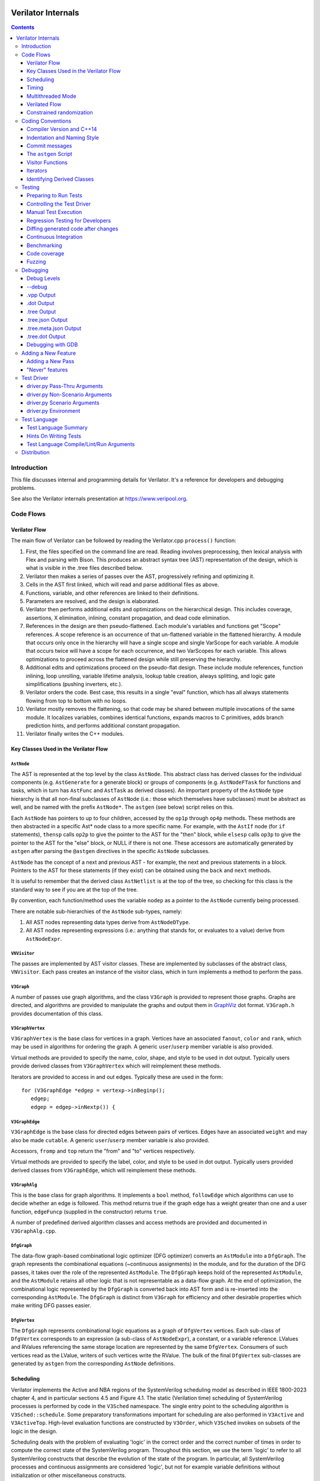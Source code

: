 |Logo|

=====================
 Verilator Internals
=====================

.. contents::
   :depth: 3

Introduction
============

This file discusses internal and programming details for Verilator. It's
a reference for developers and debugging problems.

See also the Verilator internals presentation at
https://www.veripool.org.


Code Flows
==========


Verilator Flow
--------------

The main flow of Verilator can be followed by reading the Verilator.cpp
``process()`` function:

1.  First, the files specified on the command line are read. Reading
    involves preprocessing, then lexical analysis with Flex and parsing
    with Bison. This produces an abstract syntax tree (AST)
    representation of the design, which is what is visible in the .tree
    files described below.

2.  Verilator then makes a series of passes over the AST, progressively
    refining and optimizing it.

3.  Cells in the AST first linked, which will read and parse additional
    files as above.

4.  Functions, variable, and other references are linked to their
    definitions.

5.  Parameters are resolved, and the design is elaborated.

6.  Verilator then performs additional edits and optimizations on
    the hierarchical design. This includes coverage, assertions, X
    elimination, inlining, constant propagation, and dead code
    elimination.

7.  References in the design are then pseudo-flattened. Each module's
    variables and functions get "Scope" references. A scope reference is
    an occurrence of that un-flattened variable in the flattened
    hierarchy. A module that occurs only once in the hierarchy will have
    a single scope and single VarScope for each variable. A module that
    occurs twice will have a scope for each occurrence, and two
    VarScopes for each variable. This allows optimizations to proceed
    across the flattened design while still preserving the hierarchy.

8.  Additional edits and optimizations proceed on the pseudo-flat
    design. These include module references, function inlining, loop
    unrolling, variable lifetime analysis, lookup table creation, always
    splitting, and logic gate simplifications (pushing inverters, etc.).

9.  Verilator orders the code. Best case, this results in a single
    "eval" function, which has all always statements flowing from top to
    bottom with no loops.

10. Verilator mostly removes the flattening, so that code may be shared
    between multiple invocations of the same module. It localizes
    variables, combines identical functions, expands macros to C
    primitives, adds branch prediction hints, and performs additional
    constant propagation.

11. Verilator finally writes the C++ modules.


Key Classes Used in the Verilator Flow
--------------------------------------


``AstNode``
~~~~~~~~~~~

The AST is represented at the top level by the class ``AstNode``. This
abstract class has derived classes for the individual components (e.g.
``AstGenerate`` for a generate block) or groups of components (e.g.
``AstNodeFTask`` for functions and tasks, which in turn has ``AstFunc`` and
``AstTask`` as derived classes). An important property of the ``AstNode``
type hierarchy is that all non-final subclasses of ``AstNode`` (i.e.: those
which themselves have subclasses) must be abstract as well, and be named
with the prefix ``AstNode*``. The ``astgen`` (see below) script relies on
this.

Each ``AstNode`` has pointers to up to four children, accessed by the
``op1p`` through ``op4p`` methods. These methods are then abstracted in a
specific Ast\* node class to a more specific name. For example, with the
``AstIf`` node (for ``if`` statements), ``thensp`` calls ``op2p`` to give the
pointer to the AST for the "then" block, while ``elsesp`` calls ``op3p`` to
give the pointer to the AST for the "else" block, or NULL if there is not
one. These accessors are automatically generated by ``astgen`` after
parsing the ``@astgen`` directives in the specific ``AstNode`` subclasses.

``AstNode`` has the concept of a next and previous AST - for example, the
next and previous statements in a block. Pointers to the AST for these
statements (if they exist) can be obtained using the ``back`` and ``next``
methods.

It is useful to remember that the derived class ``AstNetlist`` is at the
top of the tree, so checking for this class is the standard way to see if
you are at the top of the tree.

By convention, each function/method uses the variable ``nodep`` as a
pointer to the ``AstNode`` currently being processed.

There are notable sub-hierarchies of the ``AstNode`` sub-types, namely:

1. All AST nodes representing data types derive from ``AstNodeDType``.

2. All AST nodes representing expressions (i.e.: anything that stands for,
   or evaluates to a value) derive from ``AstNodeExpr``.


``VNVisitor``
~~~~~~~~~~~~~

The passes are implemented by AST visitor classes. These are implemented by
subclasses of the abstract class, ``VNVisitor``. Each pass creates an
instance of the visitor class, which in turn implements a method to perform
the pass.


``V3Graph``
~~~~~~~~~~~

A number of passes use graph algorithms, and the class ``V3Graph`` is
provided to represent those graphs. Graphs are directed, and algorithms are
provided to manipulate the graphs and output them in `GraphViz
<https://www.graphviz.org>`__ dot format. ``V3Graph.h`` provides
documentation of this class.


``V3GraphVertex``
~~~~~~~~~~~~~~~~~

``V3GraphVertex`` is the base class for vertices in a graph. Vertices have
an associated ``fanout``, ``color`` and ``rank``, which may be used in
algorithms for ordering the graph. A generic ``user``/``userp`` member
variable is also provided.

Virtual methods are provided to specify the name, color, shape, and style
to be used in dot output. Typically users provide derived classes from
``V3GraphVertex`` which will reimplement these methods.

Iterators are provided to access in and out edges. Typically these are used
in the form:

::

   for (V3GraphEdge *edgep = vertexp->inBeginp();
      edgep;
      edgep = edgep->inNextp()) {


``V3GraphEdge``
~~~~~~~~~~~~~~~

``V3GraphEdge`` is the base class for directed edges between pairs of
vertices. Edges have an associated ``weight`` and may also be made
``cutable``. A generic ``user``/``userp`` member variable is also provided.

Accessors, ``fromp`` and ``top`` return the "from" and "to" vertices
respectively.

Virtual methods are provided to specify the label, color, and style to be
used in dot output. Typically users provided derived classes from
``V3GraphEdge``, which will reimplement these methods.


``V3GraphAlg``
~~~~~~~~~~~~~~

This is the base class for graph algorithms. It implements a ``bool``
method, ``followEdge`` which algorithms can use to decide whether an edge
is followed. This method returns true if the graph edge has a weight greater
than one and a user function, ``edgeFuncp`` (supplied in the constructor)
returns ``true``.

A number of predefined derived algorithm classes and access methods are
provided and documented in ``V3GraphAlg.cpp``.


``DfgGraph``
~~~~~~~~~~~~

The data-flow graph-based combinational logic optimizer (DFG optimizer)
converts an ``AstModule`` into a ``DfgGraph``. The graph represents the
combinational equations (~continuous assignments) in the module, and for the
duration of the DFG passes, it takes over the role of the represented
``AstModule``. The ``DfgGraph`` keeps hold of the represented ``AstModule``,
and the ``AstModule`` retains all other logic that is not representable as a
data-flow graph. At the end of optimization, the combinational logic
represented by the ``DfgGraph`` is converted back into AST form and is
re-inserted into the corresponding ``AstModule``. The ``DfgGraph`` is distinct
from ``V3Graph`` for efficiency and other desirable properties which make
writing DFG passes easier.


``DfgVertex``
~~~~~~~~~~~~~

The ``DfgGraph`` represents combinational logic equations as a graph of
``DfgVertex`` vertices. Each sub-class of ``DfgVertex`` corresponds to an
expression (a sub-class of ``AstNodeExpr``), a constant, or a variable
reference. LValues and RValues referencing the same storage location are
represented by the same ``DfgVertex``. Consumers of such vertices read as the
LValue, writers of such vertices write the RValue. The bulk of the final
``DfgVertex`` sub-classes are generated by ``astgen`` from the corresponding
``AstNode`` definitions.


Scheduling
----------

Verilator implements the Active and NBA regions of the SystemVerilog scheduling
model as described in IEEE 1800-2023 chapter 4, and in particular sections
4.5 and Figure 4.1. The static (Verilation time) scheduling of SystemVerilog
processes is performed by code in the ``V3Sched`` namespace. The single
entry point to the scheduling algorithm is ``V3Sched::schedule``. Some
preparatory transformations important for scheduling are also performed in
``V3Active`` and ``V3ActiveTop``. High-level evaluation functions are
constructed by ``V3Order``, which ``V3Sched`` invokes on subsets of the logic
in the design.

Scheduling deals with the problem of evaluating 'logic' in the correct order
and the correct number of times in order to compute the correct state of the
SystemVerilog program. Throughout this section, we use the term 'logic' to
refer to all SystemVerilog constructs that describe the evolution of the state
of the program. In particular, all SystemVerilog processes and continuous
assignments are considered 'logic', but not for example variable definitions
without initialization or other miscellaneous constructs.


Classes of logic
~~~~~~~~~~~~~~~~

The first step in the scheduling algorithm is to gather all the logic present
in the design, and classify it based on the conditions under which the logic
needs to be evaluated.

The classes of logic we distinguish between are:

- SystemVerilog ``initial`` processes, that need to be executed once at
  startup.

- Static variable initializers. These are a separate class as they need to be
  executed before ``initial`` processes.

- SystemVerilog ``final`` processes.

- Combinational logic. Any process or construct that has an implicit
  sensitivity list with no explicit sensitivities is considered 'combinational'
  logic. This includes among other things, ``always @*`` and ``always_comb``
  processes, and continuous assignments. Verilator also converts some other
  ``always`` processes to combinational logic in ``V3Active`` as described
  below.

- Clocked logic. Any process or construct that has an explicit sensitivity
  list, with no implicit sensitivities, is considered 'clocked' (or
  'sequential') logic. This includes, among other things ``always`` and
  ``always_ff`` processes with an explicit sensitivity list.

Note that the distinction between clocked logic and combinational logic is only
important for the scheduling algorithm within Verilator as we handle the two
classes differently. It is possible to convert clocked logic into combinational
logic if the explicit sensitivity list of the clocked logic is the same as the
implicit sensitivity list of the equivalent combinational logic would be. The
canonical examples are: ``always @(a) x = a;``, which is considered to be
clocked logic by Verilator, and the equivalent ``assign x = a;``, which is
considered to be combinational logic. ``V3Active`` in fact converts all clocked
logic to combinational logic whenever possible, as this provides advantages for
scheduling as described below.

There is also a 'hybrid' logic class, which has both explicit and implicit
sensitivities. This kind of logic does not arise from a SystemVerilog
construct, but is created during scheduling to break combinational cycles.
Details of this process and the hybrid logic class are described below.


Scheduling of simple classes
~~~~~~~~~~~~~~~~~~~~~~~~~~~~

SystemVerilog ``initial`` and ``final`` blocks can be scheduled (executed) in an
arbitrary order.

Static variable initializers need to be executed in source code order in case
there is a dependency between initializers, but the ordering of static variable
initialization is otherwise not defined by the SystemVerilog standard
(particularly, in the presence of hierarchical references in static variable
initializers).

The scheduling algorithm handles all three of these classes the same way and
schedules the logic in these classes in source code order. This step yields the
``_eval_static``, ``_eval_initial`` and ``_eval_final`` functions which execute
the corresponding logic constructs.


Scheduling of clocked and combinational logic
~~~~~~~~~~~~~~~~~~~~~~~~~~~~~~~~~~~~~~~~~~~~~

For performance, clocked and combinational logic needs to be ordered.
Conceptually this minimizes the iterations through the evaluation loop
presented in the reference algorithm in the SystemVerilog standard (IEEE
1800-2023 section 4.5), by evaluating logic constructs in data-flow order.
Without going into a lot of detail here, accept that well thought out ordering
is crucial to good simulation performance, and also enables further
optimizations later on.

At the highest level, ordering is performed by ``V3Order::order``, which is
invoked by ``V3Sched::schedule`` on various subsets of the combinational and
clocked logic as described below. The important thing to highlight now is that
``V3Order::order`` operates by assuming that the state of all variables driven
by combinational logic is consistent with that combinational logic. While this
might seem subtle, it is very important, so here is an example:

::
  always_comb d = q + 2;
  always @(posedge clock) q <= d;


During ordering, ``V3Order`` will assume that ``d`` equals ``q + 2`` at the
beginning of an evaluation step. As a result it will order the clocked logic
first, and all downstream combinational logic (like the assignment to ``d``)
will execute after the clocked logic that drives inputs to the combinational
logic, in data-flow (or dependency) order. At the end of the evaluation step,
this ordering restores the invariant that variables driven by combinational
logic are consistent with that combinational logic (i.e., the circuit is in a
settled/steady state).

One of the most important optimizations for performance is to only evaluate
combinational logic, if its inputs might have changed. For example, there is no
point in evaluating the above assignment to ``d`` on a negative edge of the
clock signal. Verilator does this by pushing the combinational logic into the
same (possibly multiple) event domains as the logic driving the inputs to that
combinational logic, and only evaluating the combinational logic if at least
one driving domain has been triggered. The impact of this activity gating is
very high (observed 100x slowdown on large designs when turning it off), it is
the reason we prefer to convert clocked logic to combinational logic in
``V3Active`` whenever possible.

The ordering procedure described above works straightforward unless there are
combinational logic constructs that are circularly dependent (a.k.a.: the
UNOPTFLAT warning). Combinational scheduling loops can arise in sound
(realizable) circuits as Verilator considers each SystemVerilog process as a
unit of scheduling (albeit we do try to split processes into smaller ones to
avoid this circularity problem whenever possible, this is not always possible).


Breaking combinational loops
~~~~~~~~~~~~~~~~~~~~~~~~~~~~

Combinational loops are broken by the introduction of instances of the 'hybrid'
logic class. As described in the previous section, combinational loops require
iteration until the logic is settled, in order to restore the invariant that
combinationally driven signals are consistent with the combinational logic.

To achieve this, ``V3Sched::schedule`` calls ``V3Sched::breakCycles``, which
builds a dependency graph of all combinational logic in the design, and then
breaks all combinational cycles by converting all combinational logic that
consumes a variable driven via a 'back-edge' into hybrid logic. Here
'back-edge' just means a graph edge that points from a higher-rank vertex to a
lower rank vertex in some consistent ranking of the directed graph. Variables
driven via a back-edge in the dependency graph are marked, and all
combinational logic that depends on such variables is converted into hybrid
logic, with the back-edge driven variables listed as explicit 'changed'
sensitivities.

Hybrid logic is handled by ``V3Order`` mostly in the same way as combinational
logic, with two exceptions:

- Explicit sensitivities of hybrid logic are ignored for the purposes of
  data-flow ordering with respect to other combinational or hybrid logic. I.e.:
  an explicit sensitivity suppresses the implicit sensitivity on the same
  variable. This could also be interpreted as ordering the hybrid logic as if
  all variables listed as explicit sensitivities were substituted as constants
  with their current values.

- The explicit sensitivities are included as an additional driving domain of
  the logic, and also cause evaluation when triggered.

This means that hybrid logic is evaluated when either any of its implicit
sensitivities might have been updated (the same way as combinational logic, by
pushing it into the domains that write those variables), or if any of its
explicit sensitivities are triggered.

The effect of this transformation is that ``V3Order`` can proceed as if there
are no combinational cycles (or alternatively, under the assumption that the
back-edge-driven variables don't change during one evaluation pass). The
evaluation loop invoking the ordered code, will then re-invoke it on a follow
on iteration, if any of the explicit sensitivities of hybrid logic have
actually changed due to the previous invocation, iterating until all the
combinational (including hybrid) logic have settled.

One might wonder if there can be a race condition between clocked logic
triggered due to a combinational signal change from the previous evaluation
pass, and a combinational loop settling due to hybrid logic, if the clocked
logic reads the not yet settled combinationally driven signal. Such a race
is indeed possible, but our evaluation is consistent with the SystemVerilog
scheduling semantics (IEEE 1800-2023 chapter 4), and therefore any program
that exhibits such a race has non-deterministic behavior according to the
SystemVerilog semantics, so we accept this.


Settling combinational logic after initialization
~~~~~~~~~~~~~~~~~~~~~~~~~~~~~~~~~~~~~~~~~~~~~~~~~

At the beginning of simulation, once static initializer and ``initial`` blocks
have been executed, we need to evaluate all combinational logic, in order to
restore the invariant utilized by ``V3Order`` that the state of all
combinationally driven variables are consistent with the combinational logic.

To achieve this, we invoke ``V3Order::order`` on all of the combinational and
hybrid logic, and iterate the resulting evaluation function until no more
hybrid logic is triggered. This yields the `_eval_settle` function, which is
invoked at the beginning of simulation after the `_eval_initial`.


Partitioning logic for correct NBA updates
~~~~~~~~~~~~~~~~~~~~~~~~~~~~~~~~~~~~~~~~~~

``V3Order`` can order logic corresponding to non-blocking assignments (NBAs) to
yield correct simulation results, as long as all the sensitivity expressions of
clocked logic triggered in the Active scheduling region of the current time
step are known up front. I.e., the ordering of NBA updates is only correct if
derived clocks that are computed in an Active region update (that is, via a
blocking or continuous assignment) are known up front.

We can ensure this by partitioning the logic into two regions. Note these
regions are a concept of the Verilator scheduling algorithm, and they do not
directly correspond to the similarly named SystemVerilog scheduling regions
as defined in the standard:

- All logic (clocked, combinational and hybrid) that transitively feeds into,
  or drives via a non-blocking or continuous assignments (or via any update
  that SystemVerilog executes in the Active scheduling region), a variable that
  is used in the explicit sensitivity list of some clocked or hybrid logic, is
  assigned to the 'act' region.

- All other logic is assigned to the 'nba' region.

For completeness, note that a subset of the 'act' region logic, specifically,
the logic related to the pre-assignments of NBA updates (i.e., AstAlwaysPre
nodes), is handled separately, but is executed as part of the 'act' region.

Also note that all logic representing the committing of an NBA (i.e., Ast*Post)
nodes) will be in the 'nba' region. This means that the evaluation of the 'act'
region logic will not commit any NBA updates. As a result, the 'act' region
logic can be iterated to compute all derived clock signals up front.

The correspondence between the SystemVerilog Active and NBA scheduling regions,
and the internal 'act' and 'nba' regions, is that 'act' contains all Active
region logic that can compute a clock signal, while 'nba' contains all other
Active and NBA region logic. For example, if the only clocks in the design are
top-level inputs, then 'act' will be empty, and 'nba' will contain the whole of
the design.

The partitioning described above is performed by ``V3Sched::partition``.


Replication of combinational logic
~~~~~~~~~~~~~~~~~~~~~~~~~~~~~~~~~~

We will separately invoke ``V3Order::order`` on the 'act' and 'nba' region
logic.

Combinational logic that reads variables driven from both 'act' and 'nba'
region logic has the problem of needing to be reevaluated even if only one of
the regions updates an input variable. We could pass additional trigger
expressions between the regions to make sure combinational logic is always
reevaluated, or we can replicate combinational logic that is driven from
multiple regions, by copying it into each region that drives it. Experiments
show this simple replication works well performance-wise (and notably
``V3Combine`` is good at combining the replicated code), so this is what we do
in ``V3Sched::replicateLogic``.

In ``V3Sched::replicateLogic``, in addition to replicating logic into the 'act'
and 'nba' regions, we also replicate combinational (and hybrid) logic that
depends on top level inputs. These become a separate 'ico' region (Input
Combinational logic), which we will always evaluate at the beginning of a
time-step to ensure the combinational invariant holds even if input signals
have changed. Note that this eliminates the need of changing data and clock
signals on separate evaluations, as was necessary with earlier versions of
Verilator).


Constructing the top level `_eval` function
~~~~~~~~~~~~~~~~~~~~~~~~~~~~~~~~~~~~~~~~~~~

To construct the top level `_eval` function, which updates the state of the
circuit to the end of the current time step, we invoke ``V3Order::order``
separately on the 'ico', 'act' and 'nba' logic, which yields the `_eval_ico`,
`_eval_act`, and `_eval_nba` functions. We then put these all together with the
corresponding functions that compute the respective trigger expressions into
the top level `_eval` function, which on the high level has the form:

::

    void _eval() {
      // Update combinational logic dependent on top level inputs ('ico' region)
      while (true) {
        _eval__triggers__ico();
        // If no 'ico' region trigger is active
        if (!ico_triggers.any()) break;
        _eval_ico();
      }

      // Iterate 'act' and 'nba' regions together
      while (true) {

        // Iterate 'act' region, this computes all derived clocks updaed in the
        // Active scheduling region, but does not commit any NBAs that executed
        // in 'act' region logic.
        while (true) {
          _eval__triggers__act();
          // If no 'act' region trigger is active
          if (!act_triggers.any()) break;
          // Remember what 'act' triggers were active, 'nba' uses the same
          latch_act_triggers_for_nba();
          _eval_act();
        }

        // If no 'nba' region trigger is active
        if (!nba_triggers.any()) break;

        // Evaluate all other Active region logic, and commit NBAs
        _eval_nba();
      }
   }


Timing
------

Timing support in Verilator utilizes C++ coroutines, which is a new feature in
C++20. The basic idea is to represent processes and tasks that await a certain
event or simulation time as coroutines. These coroutines get suspended at the
await, and resumed whenever the triggering event occurs, or at the expected
simulation time.

There are several runtime classes used for managing such coroutines defined in
``verilated_timing.h`` and ``verilated_timing.cpp``.

``VlCoroutineHandle``
~~~~~~~~~~~~~~~~~~~~~

A thin wrapper around an ``std::coroutine_handle<>``. It forces move semantics,
destroys the coroutine if it remains suspended at the end of the design's
lifetime, and prevents multiple ``resume`` calls in the case of
``fork..join_any``.

``VlCoroutine``
~~~~~~~~~~~~~~~

Return value of all coroutines. Together with the promise type contained
within, it allows for chaining coroutines - resuming coroutines from up the
call stack. The calling coroutine's handle is saved in the promise object as a
continuation, that is, the coroutine that must be resumed after the promise's
coroutine finishes. This is necessary as C++ coroutines are stackless, meaning
each one is suspended independently of others in the call graph.

``VlDelayScheduler``
~~~~~~~~~~~~~~~~~~~~

This class manages processes suspended by delays. There is one instance of this
class per design. Coroutines ``co_await`` this object's ``delay`` function.
Internally, they are stored in a heap structure sorted by simulation time in
ascending order. When ``resume`` is called on the delay scheduler, all
coroutines awaiting the current simulation time are resumed. The current
simulation time is retrieved from a ``VerilatedContext`` object.

``VlTriggerScheduler``
~~~~~~~~~~~~~~~~~~~~~~

This class manages processes that await events (triggers). There is one such
object per each trigger awaited by coroutines. Coroutines ``co_await`` this
object's ``trigger`` function. They are stored in two stages - `uncommitted`
and `ready`. First, they land in the `uncommitted` stage, and cannot be
resumed. The ``resume`` function resumes all coroutines from the `ready` stage
and moves `uncommitted` coroutines into `ready`. The ``commit`` function only
moves `uncommitted` coroutines into `ready`.

This split is done to avoid self-triggering and triggering coroutines multiple
times. See the `Scheduling with timing` section for details on how this is
used.

``VlDynamicTriggerScheduler``
~~~~~~~~~~~~~~~~~~~~~~~~~~~~~

Like ``VlTriggerScheduler``, ``VlDynamicTriggerScheduler`` manages processes
that await triggers. However, it does not rely on triggers evaluated externally
by the 'act' trigger eval function. Instead, it is also responsible for trigger
evaluation. Coroutines that make use of this scheduler must adhere to a certain
procedure:

::

   __Vtrigger = 0;
   <locals and inits required for trigger eval>
   while (!__Vtrigger) {
       co_await __VdynSched.evaluation();
       <pre updates>;
       __Vtrigger = <trigger eval>;
       [optionally] co_await __VdynSched.postUpdate();
       <post updates>;
   }
   co_await __VdynSched.resumption();

The coroutines get resumed at trigger evaluation time, evaluate their local
triggers, optionally await the post update step, and if the trigger is set,
await proper resumption in the 'act' eval step.

``VlForkSync``
~~~~~~~~~~~~~~

Used for synchronizing ``fork..join`` and ``fork..join_any``. Forking
coroutines ``co_await`` its ``join`` function, and forked ones call ``done``
when they're finished. Once the required number of coroutines (set using
``setCounter``) finish execution, the forking coroutine is resumed.

``VlForever``
~~~~~~~~~~~~~

A small utility awaitable type. It allows for blocking a coroutine forever. It
is currently only used for ``wait`` statements that await a constant false
condition. See the `Timing Pass` section for more details.

Timing Pass
~~~~~~~~~~~

There are two visitors in ``V3Timing.cpp``.

The first one, ``TimingSuspendableVisitor``, does not perform any AST
transformations. It is responsible for marking processes and C++ functions that
contain timing controls as suspendable. Processes that call suspendable
functions are also marked as suspendable. Functions that call, are overridden
by, or override suspendable functions are marked as suspendable as well.

The visitor keeps a dependency graph of functions and processes to handle such
cases. A function or process is dependent on a function if it calls it. A
virtual class method is dependent on another class method if it calls it,
overrides it, or is overriden by it.

The second visitor in ``V3Timing.cpp``, ``TimingControlVisitor``, uses the
information provided by ``TimingSuspendableVisitor`` and transforms each timing
control into a ``co_await``.

* event controls are turned into ``co_await`` on a trigger scheduler's
  ``trigger`` method. The awaited trigger scheduler is the one corresponding to
  the sentree referenced by the event control. This sentree is also referenced
  by the ``AstCAwait`` node, to be used later by the static scheduling code.
* if an event control waits on a local variable or class member, it uses a
  local trigger which it evaluates inline. It awaits a dynamic trigger
  scheduler multiple times: for trigger evaluation, updates, and resumption.
  The dynamic trigger scheduler is responsible for resuming the coroutine at
  the correct point of evaluation.
* delays are turned into ``co_await`` on a delay scheduler's ``delay`` method.
  The created ``AstCAwait`` nodes also reference a special sentree related to
  delays, to be used later by the static scheduling code.
* ``join`` and ``join_any`` are turned into ``co_await`` on a ``VlForkSync``'s
  ``join`` method. Each forked process gets a ``VlForkSync::done`` call at the
  end.

Assignments with intra-assignment timing controls are simplified into
assignments after those timing controls, with the LHS and RHS values evaluated
before them and stored in temporary variables.

``wait`` statements are transformed into while loops that check the condition
and then await changes in variables used in the condition. If the condition is
always false, the ``wait`` statement is replaced by a ``co_await`` on a
``VlForever``. This is done instead of a return in case the ``wait`` is deep in
a call stack (otherwise, the coroutine's caller would continue execution).

Each sub-statement of a ``fork`` is put in an ``AstBegin`` node for easier
grouping. In a later step, each of these gets transformed into a new, separate
function. See the `Forks` section for more detail.

Suspendable functions get the return type of ``VlCoroutine``, which makes them
coroutines. Later, during ``V3Sched``, suspendable processes are also
transformed into coroutines.

Scheduling with timing
~~~~~~~~~~~~~~~~~~~~~~

Timing features in Verilator are built on top of the static scheduler. Triggers
are used for determining which delay or trigger schedulers should resume. A
special trigger is used for the delay scheduler. This trigger is set if there
are any coroutines awaiting the current simulation time
(``VlDelayScheduler::awaitingCurrentTime()``).

All triggers used by a suspendable process are mapped to variables written in
that process. When ordering code using ``V3Order``, these triggers are provided
as external domains of these variables. This ensures that the necessary
combinational logic is triggered after a coroutine resumption.

There are two functions for managing timing logic called by ``_eval()``:

* ``_timing_commit()``, which commits all coroutines whose triggers were not set
  in the current iteration,
* ``_timing_resume()``, which calls `resume()` on all trigger and delay
  schedulers whose triggers were set in the current iteration.

Thanks to this separation, a coroutine awaiting a trigger cannot be suspended
and resumed in the same iteration, and it cannot be resumed before it suspends.

All coroutines are committed and resumed in the 'act' eval loop. With timing
features enabled, the ``_eval()`` function takes this form:

::

   void _eval() {
     while (true) {
       _eval__triggers__ico();
       if (!ico_triggers.any()) break;
       _eval_ico();
     }

     while (true) {
       while (true) {
         _eval__triggers__act();

         // Commit all non-triggered coroutines
         _timing_commit();

         if (!act_triggers.any()) break;
         latch_act_triggers_for_nba();

         // Resume all triggered coroutines
         _timing_resume();

         _eval_act();
       }
       if (!nba_triggers.any()) break;
       _eval_nba();
     }
   }

Forks
~~~~~

After the scheduling step, forks sub-statements are transformed into separate
functions, and these functions are called in place of the sub-statements. These
calls must be without ``co_await``, so that suspension of a forked process
doesn't suspend the forking process.

In forked processes, references to local variables are only allowed in
``fork..join``, as this is the only case that ensures the lifetime of these
locals are at least as long as the execution of the forked processes.


Multithreaded Mode
------------------

In ``--threads`` mode, the frontend of the Verilator pipeline is the same
as serial mode, up until V3Order.

``V3Order`` builds a fine-grained, statement-level dependency graph that
governs the ordering of code within a single ``eval()`` call. In serial
mode, that dependency graph is used to order all statements into a total
serial order. In parallel mode, the same dependency graph is the starting
point for a partitioner (``V3Partition``).

The partitioner's goal is to coarsen the fine-grained graph into a coarser
graph, while maintaining as much available parallelism as possible. Often
the partitioner can transform an input graph with millions of nodes into a
coarsened execution graph with a few dozen nodes, while maintaining enough
parallelism to take advantage of a modern multicore CPU. Runtime
synchronization cost is reasonable with so few nodes.


Partitioning
~~~~~~~~~~~~

Our partitioner is similar to the one Vivek Sarkar described in his 1989
paper *Partitioning and Scheduling Parallel Programs for Multiprocessors*.

Let's define some terms:


Par Factor
~~~~~~~~~~

The available parallelism or "par-factor" of a DAG is the total cost to
execute all nodes, divided by the cost to execute the longest critical path
through the graph. This is the speedup you would get from running the graph
in parallel, if given infinite CPU cores available and communication and
synchronization is zero.


Macro Task
~~~~~~~~~~

When the partitioner coarsens the graph, it combines nodes together.  Each
fine-grained node represents an atomic "task"; combined nodes in the
coarsened graph are "macro-tasks". This term comes from Sarkar. Each
macro-task executes from start to end on one processor, without any
synchronization to any other macro-task during its execution.
(Synchronization only happens before the macro-task begins or after it
ends.)


Edge Contraction
~~~~~~~~~~~~~~~~

Verilator's partitioner, like Sarkar's, primarily relies on "edge
contraction" to coarsen the graph. It starts with one macro-task per atomic
task and iteratively combines pairs of edge-connected macro-tasks.


Local Critical Path
~~~~~~~~~~~~~~~~~~~

Each node in the graph has a "local" critical path. That's the critical
path from the start of the graph to the start of the node, plus the node's
cost, plus the critical path from the end of the node to the end of the
graph.

Sarkar calls out an important trade-off: coarsening the graph reduces
runtime synchronization overhead among the macro-tasks, but it tends to
increase the critical path through the graph and thus reduces par-factor.

Sarkar's partitioner, and ours, chooses pairs of macro-tasks to merge such
that the growth in critical path is minimized. Each candidate merge would
result in a new node, which would have some local critical path.  We choose
the candidate that would produce the shortest local critical path. Repeat
until par-factor falls to a target threshold. It's a greedy algorithm, and
it's not guaranteed to produce the best partition (which Sarkar proves is
NP-hard).


Estimating Logic Costs
~~~~~~~~~~~~~~~~~~~~~~

To compute the cost of any given path through the graph, Verilator
estimates an execution cost for each task. Each macro-task has an execution
cost which is the sum of its tasks' costs. We assume that communication
overhead and synchronization overhead are zero, so the cost of any given
path through the graph is the sum of macro-task execution costs. Sarkar
does almost the same thing, except that he has nonzero estimates for
synchronization costs.

Verilator's cost estimates are assigned by ``InstrCountVisitor``.  This
class is perhaps the most fragile piece of the multithread
implementation. It's easy to have a bug where you count something cheap
(e.g. accessing one element of a huge array) as if it were expensive (eg.
by counting it as if it were an access to the entire array.) Even without
such gross bugs, the estimates this produce are only loosely predictive of
actual runtime cost. Multithread performance would be better with better
runtime costs estimates. This is an area to improve.


Scheduling Macro-Tasks at Runtime
~~~~~~~~~~~~~~~~~~~~~~~~~~~~~~~~~

After coarsening the graph, we must schedule the macro-tasks for
runtime. Sarkar describes two options: you can dynamically schedule tasks
at runtime, with a runtime graph follower. Sarkar calls this the
"macro-dataflow model." Verilator does not support this; early experiments
with this approach had poor performance.

The other option is to statically assign macro-tasks to threads, with each
thread running its macro-tasks in a static order. Sarkar describes this in
Chapter 5. Verilator takes this static approach. The only dynamic aspect is
that each macro task may block before starting, to wait until its
prerequisites on other threads have finished.

The synchronization cost is cheap if the prereqs are done. If they're not,
fragmentation (idle CPU cores waiting) is possible. This is the major
source of overhead in this approach. The ``--prof-exec`` switch and the
``verilator_gantt`` script can visualize the time lost to such
fragmentation.


Locating Variables for Best Spatial Locality
~~~~~~~~~~~~~~~~~~~~~~~~~~~~~~~~~~~~~~~~~~~~

After scheduling all code, we attempt to locate variables in memory, such
that variables accessed by a single macro-task are close together in
memory. This provides "spatial locality" - when we pull in a 64-byte cache
line to access a 2-byte variable, we want the other 62 bytes to be ones
we'll also likely access soon, for best cache performance.

This is critical for performance. It should allow Verilator
to scale to very large models. We don't rely on our working set fitting
in any CPU cache; instead we essentially "stream" data into caches from
memory. It's not literally streaming, where the address increases
monotonically, but it should have similar performance characteristics,
so long as each macro-task's dataset fits in one core's local caches.

To achieve spatial locality, we tag each variable with the set of
macro-tasks that access it. Let's call this set the "footprint" of that
variable. The variables in a given module have a set of footprints. We
can order those footprints to minimize the distance between them
(distance is the number of macro-tasks that are different across any two
footprints) and then emit all variables into the struct in
ordered-footprint order.

The footprint ordering is literally the traveling salesman problem, and
we use a TSP-approximation algorithm to get close to an optimal sort.

This is an old idea. Simulators designed at DEC in the early 1990s used
similar techniques to optimize both single-thread and multithread
modes. (Verilator does not optimize variable placement for spatial
locality in serial mode; that is a possible area for improvement.)


Improving Multithreaded Performance Further (a TODO list)
~~~~~~~~~~~~~~~~~~~~~~~~~~~~~~~~~~~~~~~~~~~~~~~~~~~~~~~~~


Wave Scheduling
+++++++++++++++

To allow the Verilated model to run in parallel with the testbench, it
might be nice to support "wave" scheduling, in which work on a cycle begins
before ``eval()`` is called or continues after ``eval()`` returns. For now,
all work on a cycle happens during the ``eval()`` call, leaving Verilator's
threads idle while the testbench (everything outside ``eval()``) is
working. This would involve fundamental changes within the partitioner,
however, it's probably the best bet for hiding testbench latency.


Efficient Dynamic Scheduling
++++++++++++++++++++++++++++

To scale to more than a few threads, we may revisit a fully dynamic
scheduler. For large (>16 core) systems, it might make sense to dedicate an
entire core to scheduling, so that scheduler data structures would fit in
its L1 cache and thus the cost of traversing priority-ordered ready lists
would not be prohibitive.


Static Scheduling with Runtime Repack
+++++++++++++++++++++++++++++++++++++

We could modify the static scheduling approach by gathering actual
macro-task execution times at run time, and dynamically re-packing the
macro-tasks into the threads also at run time. Say, re-pack once every
10,000 cycles or something. This has the potential to do better than our
static estimates about macro-task run times. It could potentially react to
CPU cores that aren't performing equally, due to NUMA or thermal throttling
or nonuniform competing memory traffic or whatever.


Clock Domain Balancing
++++++++++++++++++++++

Right now Verilator makes no attempt to balance clock domains across
macro-tasks. For a multi-domain model, that could lead to bad gantt chart
fragmentation. This could be improved if it's a real problem in practice.


Other Forms of MTask Balancing
++++++++++++++++++++++++++++++

The largest source of runtime overhead is idle CPUs, which happens due to
variance between our predicted runtime for each MTask and its actual
runtime. That variance is magnified if MTasks are homogeneous, containing
similar repeating logic which was generally close together in source code
and which is still packed together even after going through Verilator's
digestive tract.

If Verilator could avoid doing that, and instead would take source logic
that was close together and distribute it across MTasks, that would
increase the diversity of any given MTask, and this should reduce variance
in the cost estimates.

One way to do that might be to make various "tie breaker" comparison
routines in the sources to rely more heavily on randomness, and
generally try harder not to keep input nodes together when we have the
option to scramble things.

Profile-guided optimization make this a bit better, by adjusting mtask
scheduling, but this does not yet guide the packing into mtasks.


Performance Regression
++++++++++++++++++++++

It would be nice if we had a regression of large designs, with some
diversity of design styles, to test on both single- and multithreaded
modes. This would help to avoid performance regressions, and also to
evaluate the optimizations while minimizing the impact of parasitic noise.


Per-Instance Classes
++++++++++++++++++++

If we have multiple instances of the same module, and they partition
differently (likely; we make no attempt to partition them the same), then
the variable sort will be suboptimal for either instance. A possible
improvement would be to emit an unique class for each instance of a module,
and sort its variables optimally for that instance's code stream.


Verilated Flow
--------------

The evaluation loop outputted by Verilator is designed to allow a single
function to perform evaluation under most situations.

On the first evaluation, the Verilated code calls initial blocks, and then
"settles" the modules, by evaluating functions (from always statements)
until all signals are stable.

On other evaluations, the Verilated code detects what input signals have
changes. If any are clocks, it calls the appropriate sequential functions
(from ``always @ posedge`` statements). Interspersed with sequential
functions, it calls combo functions (from ``always @*``).  After this is
complete, it detects any changes due to combo loops or internally generated
clocks, and if one is found must reevaluate the model again.

For SystemC code, the ``eval()`` function is wrapped in a SystemC
``SC_METHOD``, sensitive to all inputs. (Ideally, it would only be sensitive
to clocks and combo inputs, but tracing requires all signals to cause
evaluation, and the performance difference is small.)

If tracing is enabled, a callback examines all variables in the design for
changes, and writes the trace for each change. To accelerate this process,
the evaluation process records a bitmask of variables that might have
changed; if clear, checking those signals for changes may be skipped.


Constrained randomization
-------------------------

Because general constrained randomization is a co-NP-hard problem, not all
cases are implemented in Verilator, and an external specialized SMT solver is
used for any non-obvious ones.

The ``randomize()`` method spawns an SMT solver in a sub-process. Then the
solver gets a setup query, then the definition of variables, then all the
constraints (SMT assertions) about the variables. Since the solver has no
information about the class' PRNG state, if the problem is satisfiable,
the solution space is further constrained by adding extra random constraints,
and querying the values satisfying the problem statement.
The constraint is currently constructed as fixing a simple xor of randomly
chosen bits of the variables being randomized.

The runtime classes used for handling the randomization are  defined in
``verilated_random.h`` and ``verilated_random.cpp``.


``VlSubprocess``
~~~~~~~~~~~~~~~~

Subprocess handle, responsible for keeping track of the resources like child
PID, read and write file descriptors, and presenting them as a C++ iostream.


``VlRandomizer``
~~~~~~~~~~~~~~~~

Randomizer class, responsible for keeping track of variables and constraints,
and communicating with the solver subprocess.

The solver gets the constraints in `SMT-LIB2
<https://smtlib.cs.uiowa.edu/>`__ textual format in the following syntax:

::

    (set-info :smt-lib-version 2.0)
    (set-option :produce-models true)
    (set-logic QF_BV)

    (declare-fun v () (_ BitVec 16))
    (declare-fun w () (_ BitVec 64))
    (declare-fun x () (_ BitVec 48))
    (declare-fun z () (_ BitVec 24))
    (declare-fun t () (_ BitVec 23))
    (assert (or (= v #x0003) (= v #x0008)))
    (assert (= w #x0000000000000009))
    (assert (or (or (= x #x000000000001) (= x #x000000000002)) (or (= x #x000000000004) (= x #x000000000009))))
    (assert (bvult ((_ zero_extend 8) z) #x00000015))
    (assert (bvugt ((_ zero_extend 8) z) #x0000000d))

    (check-sat)

The solver responds with either ``sat`` or ``unsat``. Then the initial solution
is queried with:

::

    (get-value (v w x z t ))

The solver then responds with e.g.:

::

    ((v #x0008)
     (w #x0000000000000005)
     (x #x000000000002)
     (z #x000010)
     (t #b00000000000000000000000))

And then a follow-up query (or a series thereof) is asked, and the solver gets
reset, so that it can be reused by subsequent randomization attempts:

::

    (assert (= (bvxor (bvxor <...> (bvxor ((_ extract 21 21) z) ((_ extract 39 39) x)) ((_ extract 5 5) w)) <...> ((_ extract 10 10) w)) #b0))
    (check-sat)
    (get-value)
    ...
    (reset)



Coding Conventions
==================


Compiler Version and C++14
--------------------------

Verilator requires C14. Verilator does not require any newer versions, but
is maintained to build successfully with C17/C20.


Indentation and Naming Style
----------------------------

We will work with contributors to fix up indentation style issues, but it
is appreciated if you could match our style for C/C++:

- Use "mixedCapsSymbols" instead of "underlined_symbols".

- Use a "p" suffix on variables that are pointers, e.g., "nodep".

- Comment every member variable.

- In the include directory, use /// to document functions the user
  calls. (This convention has not been applied retroactively.)

C and Python indentation is automatically maintained with "make format"
using clang-format version 18, and yapf for Python, and is automatically
corrected in the CI actions. For those manually formatting C code:

- Use four spaces per level, and no tabs.

- Use two spaces between the end of source and the beginning of a
  comment.

- Use one space after if/for/switch/while and similar keywords.

- No spaces before semicolons, nor between a function's name and open
  parenthesis (only applies to functions; if/else has a following space).

Verilog indentation is not yet automatically maintained, but:

- Use two spaces per level, and no tabs.

- Place `begin` on the same line as the earlier starting statement
  e.g. `if`, and place the `end` on a separate line indented the same as
  the starting statement.


Commit messages
---------------

Pull requests do not typically edit ``Changes`` in order to reduce
potential merge conflicts.  Instead, contributors should use an appropriate
first line of the git commit message.  Maintainers periodically run
``nodist/log_changes`` which analyzes the commit messages to suggest edits
to the ``Changes`` file.

The format of a commit message should be typically of the forms below.  The
github issue number, and github pull number if different should be
included.

"Add <some feature> (#1234)"
   For adding a new feature.
"Fix <some item> (#1234)"
   For a bug fix.
"Improve <some item> (#1234)"
   For improving something that previously existed.
"Optimize <some item> (#1234)"
   For improving performance.
"Support <some feature> (#1234)"
   For features that are described by IEEE were previously not supported.
"Commentary"
   For a super-trivial change to e.g. documentation.
   These will typically not get described in the Changes file.
"CI: <Add/Improve/etc as above> (#1234)"
   For changes that only concern github actions.
   These will typically not get described in the Changes file.
"Tests: <Add/Improve/etc as above> (#1234)"
   For changes that only concern tests.
   These will typically not get described in the Changes file.
"Internals: <Add/Improve/etc as above> (#1234)"
   For changes that only concern developers, e.g. code cleanups.
   These will typically not get described in the Changes file.

The line's grammar should match the phrasing used in the Changes file.

If the change does not affect user-visible function, also add "No
functional change." if it's 99% certain not to change behavior, or "No
functional change expected." if no change was expected but there may be
uncertainty.


The ``astgen`` Script
---------------------

The ``astgen`` script is used to generate some of the repetitive C++ code
related to the ``AstNode`` type hierarchy. An example is the abstract ``visit``
methods in ``VNVisitor``. There are other uses; please see the ``*__gen*``
files in the build directories and the ``astgen`` script for details.  A
description of the more advanced features of ``astgen`` are provided here.


Generating ``AstNode`` members
~~~~~~~~~~~~~~~~~~~~~~~~~~~~~~

Some of the member s of ``AstNode`` sub-classes are generated by ``astgen``.
These are emitted as pre-processor macro definitions, which then need to be
added to the ``AstNode`` sub-classes they correspond to. Specifically ``class
AstFoo`` should contain an instance of ``ASTGEN_MEMBERS_AstFoo;`` at class
scope.  The ``astgen`` script checks and errors if this is not present. The
method generated depends on whether the class is a concrete final class, or an
abstract ``AstNode*`` base-class, and on ``@astgen`` directives present in
comment sections in the body of the ``AstNode`` sub-class definitions.


List of ``@astgen`` directives
~~~~~~~~~~~~~~~~~~~~~~~~~~~~~~

``@astgen`` directives in comments contained in the body of ``AstNode``
sub-class definitions are parsed and contribute to the code generated by
``astgen``. The general syntax is ``@astgen <keywords> := <description>``,
where ``<keywords>`` determines what is being defined, and ``<description>`` is
a ``<keywords>`` dependent description of the definition. The list of
``@astgen`` directives are as follows:


``op<N>`` operand  directives
+++++++++++++++++++++++++++++

The ``op1``, ``op2``, ``op3`` and ``op4`` directives are used to describe the
name and type of the up to 4 child operands of a node. The syntax of the
``<description>`` field is ``<identifier> : <type>``, where ``<identifier>``
will be used as the base name of the generated operand accessors, and
``<type>`` is one of:

1. An ``AstNode`` sub-class, defining the operand to be of that type, always
   no-null, and with an always null ``nextp()``. That is, the child node is
   always present, and is a single ``AstNode`` (as opposed to a list).

2. ``Optional[<AstNode sub-class>]``. This is just like in point 1 above, but
   defines the child node to be optional, meaning it may be null.

3. ``List[AstNode sub-class]`` describes a list operand, which means the child
   node may have a non-null ``nextp()`` and in addition the child itself may be
   null, representing an empty list.


An example of the full syntax of the directive is
``@astgen op1 := lhsp : AstNodeExpr``.

``astnode`` generates accessors for the child nodes based on these directives.
For non-list children, the names of the getter and setter both are that of the
given ``<identifier>``. For list-type children, the getter is ``<identifier>``,
and instead of the setter, there an ``add<Identifier>`` method is generated
that appends new nodes (or lists of nodes) to the child list.


``alias op<N>`` operand alias directives
++++++++++++++++++++++++++++++++++++++++

If a super-class already defined a name and type for a child node using the
``op<N>`` directive, but a more appropriate name exists in the context of a
sub-class, then the alias directive can be used to introduce an additional name
for the child node. The is ``alias op<N> := <identifier>`` where
``<identifier>`` is the new name. ``op<N>`` must have been defined in some
super-class of the current node.

Example: ``@astgen alias op1 := condp``


Generating ``DfgVertex`` sub-classes
~~~~~~~~~~~~~~~~~~~~~~~~~~~~~~~~~~~~

Most of the ``DfgVertex`` sub-classes are generated by ``astgen``, from the
definitions of the corresponding ``AstNode`` vertices.


Additional features of ``astgen``
~~~~~~~~~~~~~~~~~~~~~~~~~~~~~~~~~

In addition to generating ``AstNode`` members as described above,
``astgen`` is also use to handle some of the repetitive implementation code
that is still variable enough not to be handled in C++ macros.

In particular, ``astgen`` is used to pre-process some of the C++ source
files. For example in ``V3Const.cpp``, it is used to implement the
``visit()`` functions for each binary operation using the ``TREEOP`` macro.

The original C++ source code is transformed into C++ code in the ``obj_opt``
and ``obj_dbg`` sub-directories (the former for the optimized version of
Verilator, the latter for the debug version). So for example
``V3Const.cpp`` into ``V3Const__gen.cpp``.


Visitor Functions
-----------------

Verilator uses the "Visitor" design pattern to implement its refinement and
optimization passes. This allows separation of the pass algorithm from the
AST on which it operates. Wikipedia provides an introduction to the concept
at https://en.wikipedia.org/wiki/Visitor_pattern.

As noted above, all visitors are derived classes of ``VNVisitor``. All
derived classes of ``AstNode`` implement the ``accept`` method, which takes
as argument a reference to an instance or a ``VNVisitor`` derived class
and applies the visit method of the ``VNVisitor`` to the invoking AstNode
instance (i.e. ``this``).

One possible difficulty is that a call to ``accept`` may perform an edit
which destroys the node it receives as an argument. The
``acceptSubtreeReturnEdits`` method of ``AstNode`` is provided to apply
``accept`` and return the resulting node, even if the original node is
destroyed (if it is not destroyed, it will just return the original node).

The behavior of the visitor classes is achieved by overloading the
``visit`` function for the different ``AstNode`` derived classes. If a
specific implementation is not found, the system will look in turn for
overloaded implementations up the inheritance hierarchy. For example
calling ``accept`` on ``AstIf`` will look in turn for:

::

   void visit(AstIf* nodep)
   void visit(AstNodeIf* nodep)
   void visit(AstNodeStmt* nodep)
   void visit(AstNode* nodep)

There are three ways data is passed between visitor functions.

1. A visitor-class member variable. This is generally for passing
   "parent" information down to children. ``m_modp`` is a common
   example. It's set to NULL in the constructor, where that node
   (``AstModule`` visitor) sets it, then the children are iterated, then
   it's cleared. Children under an ``AstModule`` will see it set, while
   nodes elsewhere will see it clear. If there can be nested items (for
   example an ``AstFor`` under an ``AstFor``) the variable needs to be
   save-set-restored in the ``AstFor`` visitor; otherwise exiting the
   lower for will lose the upper for's setting.

2. User attributes. Each ``AstNode`` (**Note.** The AST node, not the
   visitor) has five user attributes, which may be accessed as an
   integer using the ``user1()`` through ``user4()`` methods, or as a
   pointer (of type ``AstNUser``) using the ``user1p()`` through
   ``user4p()`` methods (a common technique lifted from graph traversal
   packages).

   A visitor first clears the one it wants to use by calling
   ``AstNode::user#ClearTree()``, then it can mark any node's
   ``user#()`` with whatever data it wants. Readers just call
   ``nodep->user()``, but may need to cast appropriately, so you'll often
   see ``VN_CAST(nodep->userp(), SOMETYPE)``. At the top of each visitor
   are comments describing how the ``user()`` stuff applies to that
   visitor class. For example:

   ::

      // NODE STATE
      // Cleared entire netlist
      //   AstModule::user1p()     // bool. True to inline this module

   This says that at the ``AstNetlist`` ``user1ClearTree()`` is called.
   Each :literal:`AstModule's `user1()` is used to indicate if we're
   going to inline it.

   These comments are important to make sure a ``user#()`` on a given
   ``AstNode`` type is never being used for two different purposes.

   Note that calling ``user#ClearTree`` is fast; it doesn't walk the
   tree, so it's ok to call fairly often. For example, it's commonly
   called on every module.

3. Parameters can be passed between the visitors in close to the
   "normal" function caller to callee way. This is the second ``vup``
   parameter of type ``AstNUser`` that is ignored on most of the visitor
   functions. V3Width does this, but it proved messier than the above
   and is deprecated. (V3Width was nearly the first module written.
   Someday this scheme may be removed, as it slows the program down to
   have to pass vup everywhere.)


Iterators
---------

``VNVisitor`` provides a set of iterators to facilitate walking over
the tree. Each operates on the current ``VNVisitor`` class (as this)
and takes an argument type ``AstNode*``.

``iterate``
   Applies the ``accept`` method of the ``AstNode`` to the visitor
   function.

``iterateAndNextIgnoreEdit``
   Applies the ``accept`` method of each ``AstNode`` in a list (i.e.
   connected by ``nextp`` and ``backp`` pointers).

``iterateAndNextNull``
   Applies the ``accept`` method of each ``AstNode`` in a list, only if
   the provided node is non-NULL. If a node is edited by the call to
   ``accept``, apply ``accept`` again, until the node does not change.

``iterateListBackwards``
   Applies the ``accept`` method of each ``AstNode`` in a list, starting
   with the last one.

``iterateChildren``
   Applies the ``iterateAndNextNull`` method on each child ``op1p``
   through ``op4p`` in turn.

``iterateChildrenBackwards``
   Applies the ``iterateListBackwards`` method on each child ``op1p``
   through ``op4p`` in turn.


Caution on Using Iterators When Child Changes
~~~~~~~~~~~~~~~~~~~~~~~~~~~~~~~~~~~~~~~~~~~~~

Visitors often replace one node with another node; V3Width and V3Const
are major examples. A visitor which is the parent of such a replacement
needs to be aware that calling iteration may cause the children to
change. For example:

::

   // nodep->lhsp() is 0x1234000
   iterateAndNextNull(nodep->lhsp());  // and under covers nodep->lhsp() changes
   // nodep->lhsp() is 0x5678400
   iterateAndNextNull(nodep->lhsp());

Will work fine, as even if the first iterate causes a new node to take
the place of the ``lhsp()``, that edit will update ``nodep->lhsp()``, and
the second call will correctly see the change. Alternatively:

::

   lp = nodep->lhsp();
   // nodep->lhsp() is 0x1234000, lp is 0x1234000
   iterateAndNextNull(lp); **lhsp=NULL;**  // and under covers nodep->lhsp() changes
   // nodep->lhsp() is 0x5678400, lp is 0x1234000
   iterateAndNextNull(lp);

This will cause bugs or a core dump, as lp is a dangling pointer. Thus
it is advisable to set lhsp=NULL shown in the \*'s above to make sure
these dangles are avoided. Another alternative used in special cases,
mostly in V3Width, is to use acceptSubtreeReturnEdits, which operates on
a single node and returns the new pointer if any. Note
acceptSubtreeReturnEdits does not follow ``nextp()`` links.

::

   lp = acceptSubtreeReturnEdits(lp)


Identifying Derived Classes
---------------------------

A common requirement is to identify the specific ``AstNode`` class we
are dealing with. For example, a visitor might not implement separate
``visit`` methods for ``AstIf`` and ``AstGenIf``, but just a single
method for the base class:

::

   void visit(AstNodeIf* nodep)

However that method might want to specify additional code if it is
called for ``AstGenIf``. Verilator does this by providing a ``VN_IS``
method for each possible node type, which returns true if the node is of
that type (or derived from that type). So our ``visit`` method could
use:

::

   if (VN_IS(nodep, AstGenIf) {
     <code specific to AstGenIf>
   }

Additionally the ``VN_CAST`` method converts pointers similar to C++
``dynamic_cast``. This either returns a pointer to the object cast to
that type (if it is of class ``SOMETYPE``, or a derived class of
``SOMETYPE``) or else NULL. (However, for true/false tests, use ``VN_IS``
as that is faster.)


.. _Testing:

Testing
=======

For an overview of how to write a test, see the BUGS section of the
`Verilator Manual <https://verilator.org/verilator_doc.html>`_.

It is important to add tests for failures as well as success (for
example to check that an error message is correctly triggered).

Tests that fail should, by convention have the suffix ``_bad`` in their
name, and include ``fails = 1`` in either their ``compile`` or
``execute`` step as appropriate.


Preparing to Run Tests
----------------------

For all tests to pass, you must install the following packages:

-  SystemC to compile the SystemC outputs, see https://systemc.org

-  vcddiff to find differences in VCD outputs. See the readme at
   https://github.com/veripool/vcddiff

-  Cmake for build paths that use it.


Controlling the Test Driver
---------------------------

The test driver script `driver.py` runs tests; see the `Test Driver`
section.  The individual test drivers are written in Perl; see `Test
Language`.


Manual Test Execution
---------------------

A specific regression test can be executed manually. To start the
"EXAMPLE" test, run the following command.

::

   test_regress/t/t_EXAMPLE.py


Regression Testing for Developers
---------------------------------

Developers will also want to call ./configure with two extra flags:

``--enable-ccwarn``
   This causes the build to stop on warnings as well as errors. A good way
   to ensure no sloppy code gets added; however it can be painful when it
   comes to testing, since third party code used in the tests (e.g.
   SystemC) may not be warning free.

``--enable-longtests``
   In addition to the standard C, SystemC examples, also run the tests
   in the ``test_regress`` directory when using *make test*'. This is
   disabled by default, as SystemC installation problems would otherwise
   falsely indicate a Verilator problem.

There are some traps to avoid when running regression tests

- When checking the MANIFEST, the test will fail on unexpected code in the
  Verilator tree. So make sure to keep any such code outside the tree.

- Not all Linux systems install Perldoc by default. This is needed for the
  ``--help`` option to Verilator, and also for regression testing.  This
  can be installed using CPAN:

  ::

    cpan install Pod::Perldoc

  Many Linux systems also offer a standard package for this. Red
  Hat/Fedora/Centos offer *perl-Pod-Perldoc*', while
  Debian/Ubuntu/Linux Mint offer \`perl-doc'.

- Running regression may exhaust resources on some Linux systems,
  particularly file handles and user processes. Increase these to
  respectively 16,384 and 4,096. The method of doing this is
  system-dependent, but on Fedora Linux it would require editing the
  ``/etc/security/limits.conf`` file as root.

Diffing generated code after changes
------------------------------------

When making a change in the code generation area that should not change the
actual emitted code, it is useful to perform a diff to make sure the emitted
code really did not change. To do this, the top level Makefile provides the
*test-snap* and *test-diff* targets:

- Run the test suite with ``make test``
- Take a snapshot with ``make test-snap``
- Apply your changes
- Run the test suite again with ``make test``
- See the changes in the output with ``make test-diff``

Continuous Integration
----------------------

Verilator uses GitHub Actions which automatically tests the master branch
for test failures on new commits. It also runs a daily cron job to validate
all tests against different OS and compiler versions.

Developers can enable Actions on their GitHub repository so that the CI
environment can check their branches too by enabling the build workflow:

-  On GitHub, navigate to the main page of the repository.

-  Under your repository name, click Actions.

-  In the left sidebar, click the workflow you want to enable ("build").

-  Click Enable workflow.

Benchmarking
------------

For benchmarking the effects of changes (simulation speed, memory consumption,
Verilation time, etc.), you can use `RTLMeter
<https://github.com/verilator/rtlmeter>`__, a benchmark suite designed for this
purpose. The scripts provided with RTLMeter have many capabilities. For full
details, see the `documentation of RTLMeter
<https://verilator.github.io/rtlmeter>`__ itself.

For a quick check, you an run the following after putting ``verilator`` on your
``PATH``:

.. code:: shell

  ./rtlmeter run --cases "+standard" --workRoot work-a
  ./rtlmeter report work-a

To compare against an alternate version, again put that alternate ``verilator``
on your ``PATH`` then run:

.. code:: shell

  ./rtlmeter run --cases "+standard" --workRoot work-b
  ./rtlmeter compare work-a work-b

The continuous integration system in GitHub Actions runs this benchmark suite
nightly on the master branch. The performance numbers from these nightly runs
can be viewed via the `RTLMeter results dashboard
<https://verilator.github.io/verilator-rtlmeter-results>`__. Note that these
results are collected on GitHub hosted runners. These are virtual machines
operating in a potentially noisy environment, so time measurements can have
significant variance. Experience shows that a ~20% time difference can be
reliably measured on GitHub hosted runners, and smaller differences are
noticeable over a few days of reruns as trends emerge from the noise.

Code coverage
-------------

Code coverage for developing Verilator itself can be collected using ``gcc``
and ``gcov`` with the following flow. Note that configuring with
``--enable-dev-gcov`` disables optimization for both the debug and optimized
builds of Verilator, so running the resulting executables can be slow:

.. code:: shell

   ./configure --enable-longtests --enable-dev-gcov
   make -j$(nproc)        # Build verilator
   make test              # Run the tests - this will generate .gcda files
   make coverage-view     # Create and open HTML coverate reprot


The ``coverage-view`` make target opens the generated coverage report. This
depends on ``coverage-report``, which generates the HTML coverage report. That
turn depends on ``coverage-combine``, which combines all ``.gcda`` files into
an lcov data file. Each of these make targets can be used separately if
desired.

You can also use the ``coverage-zero`` target to remove all ``.gcda`` files,
which in effect clears all collected coverage data. This can be useful when
checking individual test cases while modifying them.

To collect coverage only for select tests, instead of ``make test``, run the
individual ``test_regress/t/*.py`` cases, then use ``make coverage-view`` as
before.

Note that every time binary built with coverage collection is invoked, it will
add the coverage data collected during that invocation to the existing
``.gcda`` files. This means that ``verilator`` can also be run on any other
external files or projects to collect code coverage on those invocations.

Be aware if changing a test, if that test no longer covers some item, the
report will still contain the old coverage. Use ``make coverage-zero`` and
rerun all tests if this is a concern.

It is also possible to generate a 'patch coverage' report, which will only
contain information about lines modified compared to a Git ref specified by the
``COVERAGE_BASE`` Make variable (including uncommitted changes). For example,
to see coverage of changes compared to upstream, use:

.. code:: shell

   make coverage-view COVERAGE_BASE=origin/master

Fuzzing
-------

There are scripts included to facilitate fuzzing of Verilator. These
have been successfully used to find a number of bugs in the frontend.

The scripts are based on using `American fuzzy
lop <https://lcamtuf.coredump.cx/afl/>`__ on a Debian-like system.

To get started, cd to "nodist/fuzzer/" and run "./all". A sudo password may
be required to setup the system for fuzzing.


Debugging
=========


Debug Levels
------------

The "UINFO" calls in the source indicate a debug level. Messages level 3
and below are globally enabled with ``--debug``. Higher levels may be
controlled with ``--debugi <level>``. An individual source file levels may
be controlled with ``-debugi-<srcfile> <level>``. For example ``--debug
--debugi 5 --debugi-V3Width 9`` will use the debug binary at default
debug level 5, with the V3Width.cpp file at level 9.


--debug
-------

When you run with ``--debug``, there are three primary output file types
placed into the obj_dir, .vpp, .tree and .dot files.

.vpp Output
-----------

Verilator creates a *{mod_prefix}*\ __inputs\ .vpp file containing all the
files that were read, filtered by preprocessing. This file can be fed back
into Verilator, replacing on the command line all of the previous input
files, to enable simplification of test cases.

Verilator also creates .vpp files for each individual file passed on the
command line.


.dot Output
-----------

Dot files are dumps of internal graphs in `GraphViz
<https://www.graphviz.org>`__ dot format. When a dot file is dumped,
Verilator will also print a line on stdout that can be used to format the
output, for example:

::

   dot -Tps -o ~/a.ps obj_dir/Vtop_foo.dot

You can then print a.ps. You may prefer gif format, which doesn't get
scaled so it can be more useful with large graphs.

For interactive graph viewing consider `xdot
<https://github.com/jrfonseca/xdot.py>`__ or `ZGRViewer
<https://zvtm.sourceforge.net/zgrviewer.html>`__. If you know of better
viewers (especially for large graphs) please let us know.


.tree Output
------------

Tree files are dumps of the AST Tree and are produced between every major
algorithmic stage. An example:

::

     NETLIST 0x90fb00 <e1> {a0ah}
    1: MODULE 0x912b20 <e8822> {a8ah}  top  L2 [P]
   *1:2: VAR 0x91a780 <e74#> {a22ah} @dt=0xa2e640(w32)  out_wide [O] WIRE
    1:2:1: BASICDTYPE 0xa2e640 <e2149> {e24ah} @dt=this(sw32)  integer kwd=integer range=[31:0]

The following summarizes the above example dump, with more detail on each
field in the section below.

+---------------+--------------------------------------------------------+
| ``1:2:``      | The hierarchy of the ``VAR`` is the ``op2p``           |
|               | pointer under the ``MODULE``, which in turn is the     |
|               | ``op1p`` pointer under the ``NETLIST``.                |
+---------------+--------------------------------------------------------+
| ``VAR``       | The AstNodeType (e.g. ``AstVar``).                     |
+---------------+--------------------------------------------------------+
| ``0x91a780``  | Address of this node.                                  |
+---------------+--------------------------------------------------------+
| ``<e74>``     | The 74th edit to the netlist was the last              |
|               | modification to this node.                             |
+---------------+--------------------------------------------------------+
| ``{a22ah}``   | This node is related to the source filename            |
|               | "a", where "a" is the first file read, "z" the 26th,   |
|               | and "aa" the 27th. Then line 22 in that file, then     |
|               | column 8 (aa=0, az=25, ba=26, ...).                    |
+---------------+--------------------------------------------------------+
| ``@dt=0x...`` | The address of the data type this node references.     |
+---------------+--------------------------------------------------------+
| ``w32``       | The data-type width() is 32 bits.                      |
+---------------+--------------------------------------------------------+
| ``out_wide``  | The name() of the node, in this case, the name of the  |
|               | variable.                                              |
+---------------+--------------------------------------------------------+
| ``[O]``       | Flags which vary with the type of node, in this        |
|               | case of a VAR, it means the variable is an output.     |
+---------------+--------------------------------------------------------+

In more detail, the following fields are dumped common to all nodes. They
are produced by the ``AstNode::dump()`` method:

Tree Hierarchy
   The dump lines begin with numbers and colons to indicate the child
   node hierarchy. As noted above, ``AstNode`` has lists of items at the
   same level in the AST, connected by the ``nextp()`` and ``prevp()``
   pointers. These appear as nodes at the same level. For example, after
   inlining:

   ::

       NETLIST 0x929c1c8 <e1> {a0} w0
      1: MODULE 0x92bac80 <e3144> {e14} w0  TOP_t  L1 [P]
      1:1: CELLINLINE 0x92bab18 <e3686#> {e14} w0  v -> t
      1:1: CELLINLINE 0x92bc1d8 <e3688#> {e24} w0  v__DOT__i_test_gen -> test_gen
      ...
      1: MODULE 0x92b9bb0 <e503> {e47} w0  test_gen  L3
      ...

AstNode type
   The textual name of this node AST type (always in capitals). Many of
   these correspond directly to Verilog entities (for example ``MODULE``
   and ``TASK``), but others are internal to Verilator (for example
   ``NETLIST`` and ``BASICDTYPE``).

Address of the node
   A hexadecimal address of the node in memory. Useful for examining
   with the debugger. If the actual address values are not important,
   then using the ``--dump-tree-addrids`` option will convert address
   values to short identifiers of the form ``([A-Z]*)``, which is
   hopefully easier for the reader to cross-reference throughout the
   dump.

Last edit number
   Of the form ``<ennnn>`` or ``<ennnn#>`` , where ``nnnn`` is the
   number of the last edit to modify this node. The trailing ``#``
   indicates the node has been edited since the last tree dump
   (typically in the last refinement or optimization pass). GDB can
   watch for this; see << /Debugging >>.

Source file and line
   Of the form ``{xxnnnn}``, where C{xx} is the filename letter (or
   letters) and ``nnnn`` is the line number within that file. The first
   file is ``a``, the 26th is ``z``, the 27th is ``aa``, and so on.

User pointers
   Shows the value of the node's user1p...user4p, if non-NULL.

Data type
   Many nodes have an explicit data type. "@dt=0x..." indicates the
   address of the data type (AstNodeDType) this node uses.

   If a data type is present and is numeric, it then prints the width of
   the item. This field is a sequence of flag characters and width data
   as follows:

   -  ``s`` if the node is signed.

   -  ``d`` if the node is a double (i.e. a floating point entity).

   -  ``w`` always present, indicating this is the width field.

   -  ``u`` if the node is unsized.

   -  ``/nnnn`` if the node is unsized, where ``nnnn`` is the minimum
      width.

Name of the entity represented by the node if it exists
   For example, for a ``VAR`` is the name of the variable.

Many nodes follow these fields with additional node-specific
information. Thus the ``VARREF`` node will print either ``[LV]`` or
``[RV]`` to indicate a left value or right value, followed by the node
of the variable being referred to. For example:

::

   1:2:1:1: VARREF 0x92c2598 <e509> {e24} w0  clk [RV] <- VAR 0x92a2e90 <e79> {e18} w0  clk [I] INPUT

In general, examine the ``dump()`` method in ``V3AstNodes.cpp`` of the node
type in question to determine additional fields that may be printed.

The ``MODULE`` has a list of ``CELLINLINE`` nodes referred to by its
``op1p()`` pointer, connected by ``nextp()`` and ``prevp()`` pointers.

Similarly, the ``NETLIST`` has a list of modules referred to by its
``op1p()`` pointer.


.tree.json Output
-----------------

``.tree.json``` is an alternative dump format to ``.tree`` that is meant for
programmatic processing (e.g. with `astsee <https://github.com/antmicro/astsee>`_).
To enable this dump format, use :vlopt:`--dump-tree-json` or :vlopt:`--json-only`.

Structure:
::

  {
    /* Attributes that are common to all types of nodes */
    "type": "VAR",
    "name": "cyc",
    /* By default addresses and filenames use short/stable ids rather than real value */
    "addr": "(H)",
    "loc": "a,25:12,26:15", /* "fileid,firstLine:firstCol,lastLine:endCol" (endCol is right exclusive) */
    "editNum": 602,
    /* Fields that are specific to AstVar nodes:  */
    "origName": "cyc",
    "isSc": false,
    "ioDirection": "NONE",
    "isConst": false,
    "isPullup": false,
    "isPulldown": false,
    "isUsedClock": false,
    "isSigPublic": false,
    "isLatched": false,
    "isUsedLoopIdx": false,
    "noReset": false,
    "attrIsolateAssign": false,
    "attrFileDescr": false,
    "isDpiOpenArray": false,
    "isFuncReturn": false,
    "isFuncLocal": false,
    "attrClocker": "UNKNOWN",
    "lifetime": "NONE",
    "varType": "VAR",
    /* Lists of child nodes (which use similar structure as their parent): */
    "childDTypep": [ /* ... */ ],
    "delayp": [ /* ... */ ],
    "valuep": [ /* ... */ ],
    "attrsp": [ /* ... */ ]
  }

.tree.meta.json Output
----------------
.tree.meta.json contains metadata that is common across the whole AST tree
(in case of --dump-tree-json, multiple trees share one meta file).

Besides de-duplication of data shared between multiple stages, .meta.json enables offloading
unstable data (that can vary from machine-to-machine or run-to-run) from main .tree.json.
This offloading allows, for example, to use byte-to-byte comparisons of AST dumps in tests.

::

  {"files": {
    /* Map id to filename, and other metadata */
    "d": {"filename":"/home/ant/tmp/verilator/include/verilated_std.sv", "realpath":"/home/ant/tmp/verilator/include/verilated_std.sv", "language":"1800-2023"},
    "a": {"filename":"<built-in>", "realpath":"<built-in>", "language":"1800-2023"},
    "b": {"filename":"<command-line>", "realpath":"<command-line>", "language":"1800-2023"},
    "c": {"filename":"input.vc", "realpath":"/home/ant/tmp/verilator/test_regress/input.vc", "language":"1800-2023"},
    "e": {"filename":"t/t_EXAMPLE.v", "realpath":"/home/ant/tmp/verilator/test_regress/t/t_EXAMPLE.v", "language":"1800-2023"}
   },"pointers": {
    /* Map id to real address */
    "(AG)": "0x562997289180",
    "(YF)": "0x5629971c50b0",
    "(WF)": "0x5629971e7ae0",
    /* ... /*
   },"ptrFieldNames": [
    /* List of fields that are used for storing pointers */
    "aboveScopep",
    "voidp",
    "addr",
    /* ... */
 ]}


.tree.dot Output
----------------

``*.tree.dot`` files are dumps of the AST Tree in `GraphViz
<https://www.graphviz.org>`__ dot format. This can be used to visualize the
AST Tree. The vertices correspond to ``AstNode`` instances, and the edges
represent the pointers (``op1p``, ``op2p``, etc) between the nodes.


Debugging with GDB
------------------

The `driver.py` script accepts ``--debug --gdb`` to start
Verilator under gdb and break when an error is hit, or the program is about
to exit. You can also use ``--debug --gdbbt`` to just backtrace and then
exit gdb. To debug the Verilated executable, use ``--gdbsim``.

If you wish to start Verilator under GDB (or another debugger), then you
can use ``--debug`` and look at the underlying invocation of
``verilator_dbg``. For example

::

   t/t_alw_dly.py --debug

shows it invokes the command:

::

   ../verilator_bin_dbg --prefix Vt_alw_dly --x-assign unique --debug
     -cc -Mdir obj_dir/t_alw_dly --debug-check -f input.vc t/t_alw_dly.v

Start GDB, then ``start`` with the remaining arguments.

::

   gdb ../verilator_bin_dbg
   ...
   (gdb) start --prefix Vt_alw_dly --x-assign unique --debug -cc -Mdir
             obj_dir/t_alw_dly --debug-check  -f input.vc t/t_alw_dly.v
             > obj_dir/t_alw_dly/vlt_compile.log
   ...
   Temporary breakpoint 1, main (argc=13, argv=0xbfffefa4, env=0xbfffefdc)
       at ../Verilator.cpp:615
   615         ios::sync_with_stdio();
   (gdb)

You can then continue execution with breakpoints as required.

To break at a specific edit number which changed a node (presumably to
find what made a <e#*#*> line in the tree dumps):

::

   watch AstNode::s_editCntGbl=####

Then, when the watch fires, to break at every following change to that
node:

::

   watch m_editCount

To print a node:

::

   pn nodep
   # or: call dumpGdb(nodep)  # aliased to "pn" in src/.gdbinit
   pnt nodep
   # or: call dumpTreeGdb(nodep)  # aliased to "pnt" in src/.gdbinit

``src/.gdbinit`` and ``src/.gdbinit.py`` define handy utilities for working with
JSON AST dumps. For example:

* ``jstash nodep`` - Perform a JSON AST dump and save it into GDB value history (e.g. ``$1``)
* ``jtree nodep`` - Perform a JSON AST dump and pretty print it using ``astsee_verilator``.
* ``jtree $1`` - Pretty print a dump that was previously saved by ``jstash``.
* ``jtree nodep -d '.file, .timeunit'`` - Perform a JSON AST dump, filter out some fields and pretty print it.
* ``jtree 0x55555613dca0`` - Pretty print using address literal (rather than actual pointer).
* ``jtree $1 nodep`` - Diff ``nodep`` against an older dump.

A detailed description of ``jstash`` and ``jtree`` can be displayed using ``gdb``'s ``help`` command.

These commands require `astsee <https://github.com/antmicro/astsee>`_ to be installed.

When GDB halts, it is useful to understand that the backtrace will commonly
show the iterator functions between each invocation of ``visit`` in the
backtrace. You will typically see a frame sequence something like:

::

   ...
   visit()
   iterateChildren()
   iterateAndNext()
   accept()
   visit()
   ...


Adding a New Feature
====================

Generally, what would you do to add a new feature?

1. File an issue (if there isn't already) so others know what you're
   working on.

2. Make a testcase in the test_regress/t/t_EXAMPLE format, see `Testing`.

3. If grammar changes are needed, look at the IEEE 1800-2023 Appendix A, as
   src/verilog.y generally follows the same rule layout.

4. If a new Ast type is needed, add it to the appropriate V3AstNode*.h.
   Follow the convention described above about the AstNode type hierarchy.
   Ordering of definitions is enforced by ``astgen``.

5. Now you can run ``test_regress/t/t_<newtestcase>.py --debug`` and it'll
   probably fail, but you'll see a
   ``test_regress/obj_dir/t_<newtestcase>/*.tree`` file which you can examine
   to see if the parsing worked. See also the sections above on debugging.

6. Modify the later visitor functions to process the new feature as needed.


Adding a New Pass
-----------------

For more substantial changes, you may need to add a new pass. The simplest
way to do this is to copy the ``.cpp`` and ``.h`` files from an existing
pass. You'll need to add a call into your pass from the ``process()``
function in ``src/verilator.cpp``.

To get your pass to build, you'll need to add its binary filename to the
list in ``src/Makefile_obj.in`` and reconfigure.


"Never" features
----------------

Verilator ideally would support all of IEEE, and has the goal to get close
to full support. However the following IEEE sections and features are not
anticipated to be ever implemented for the reasons indicated.

IEEE 1800-2023 3.3 modules within modules
    Little/no tool support, and arguably not a good practice.
IEEE 1800-2023 6.12 "shortreal"
    Little/no tool support, and easily promoted to real.
IEEE 1800-2023 11.11 Min, typ, max
    No SDF support, so will always use typical.
IEEE 1800-2023 20.16 Stochastic analysis
    Little industry use.
IEEE 1800-2023 20.17 PLA modeling
    Little industry use and outdated technology.
IEEE 1800-2023 31 Timing checks
    No longer relevant with static timing analysis tools.
IEEE 1800-2023 32 SDF annotation
    No longer relevant with static timing analysis tools.
IEEE 1800-2023 33 Config
    Little industry use.



Test Driver
===========

This section documents the test driver script, `driver.py`.  driver.py
invokes Verilator or another simulator on each test file.  For test file
contents description see `Test Language`.

The driver reports the number of tests which pass, fail, or skipped (some
resource required by the test is not available, such as SystemC).

There are thousands of tests, and for faster completion you may want to run
the regression tests with OBJCACHE enabled and in parallel on a machine
with many cores.  See the -j option and OBJCACHE environment variable.


driver.py Pass-Thru Arguments
-----------------------------

Arguments not understood by `driver.py` which begin with `+verilator+` are
passed through as Verilated executable arguments. Other not-understood
arguments are passed as Verilator arguments.


driver.py Non-Scenario Arguments
--------------------------------

--benchmark [<cycles>]
  Show execution times of each step.  If an optional number is given,
  specifies the number of simulation cycles (for tests that support it).

--debug
  Same as ``verilator --debug``: Use the debug version of Verilator which
  enables additional assertions, debugging messages, and structure dump
  files.

--debugi(-<srcfile>) <level>
  Same as ``verilator --debugi level``: Set Verilator internal debugging
  level globally to the specified debug level (1-10).

--driver-clean
  After a test passes, remove the generated objects.  Reduces storage
  requirements, but may result in longer runtime if the tests are run
  again.

--dump-tree
  Same as ``verilator --dump-tree``: Enable Verilator writing .tree debug
  files with dumping level 3, which dumps the standard critical stages.
  For details on the format see `.tree Output`.

--fail-max <numtests>
  Set the number of failing tests, after which the driver will stop running
  additional tests.  Defaults to 20, 0 disables.

--gdb
  Same as ``verilator --gdb``: Run Verilator under the debugger.

--gdbbt
  Same as ``verilator --gdbbt``: Run Verilator under the debugger, only to
  print backtrace information.  Requires ``--debug``.

--gdbsim
  Run Verilator generated executable under the debugger.

--golden
  Update golden files, equivalent to ``export HARNESS_UPDATE_GOLDEN=1``.

--hashset <set>/<numsets>
  Split tests based on a hash of the test names into <numsets> and run only
  tests in set number <set> (0..<numsets>-1).

--help
  Displays help message and exits.

--j #
  Run number of parallel tests, or 0 to determine the count based on the
  number of cores installed.

--obj-suffix <name>
  Append the argument to the name of the ``test_regress/obj_`` directories.

--quiet
  Suppress all output except for failures and progress messages every 15
  seconds.  Intended for use only in automated regressions.  See also
  ``--rerun``, and ``--verbose`` which is not the opposite of ``--quiet``.

--rerun
  Rerun all tests that failed in this run. Reruns force the flags
  ``--no-quiet --j 1``.

--rr
  Same as ``verilator --rr``: Run Verilator and record with ``rr``.

--rrsim
  Run Verilator generated executable and record with ``rr``.

--site
  Run site-specific tests also.

--stop
  Stop on the first error.

--trace
  Set the simulator-specific flags to request waveform tracing.

--valgrind
  Same as ``verilator --valgrind``: Run Verilator under `Valgrind <https://valgrind.org/>`_.

--verbose
  Compile and run the test in verbose mode. This means ``TEST_VERBOSE``
  will be defined for the test (Verilog and any C++/SystemC wrapper).

--verilated-debug
  For tests using the standard C++ wrapper, enable runtime debug mode.


driver.py Scenario Arguments
----------------------------

The following options control which simulator is used, and which tests are
run.  Multiple flags may be used to run multiple simulators/scenarios
simultaneously.

--atsim
  Run ATSIM simulator tests.

--dist
  Run simulator-agnostic distribution tests.

--ghdl
  Run GHDL simulator tests.

--iv
  Run Icarus Verilog simulator tests.

--ms
  Run ModelSim simulator tests.

--nc
  Run Cadence NC-Verilog simulator tests.

--vcs
  Run Synopsys VCS simulator tests.

--vlt
  Run Verilator tests in single-threaded mode.  Default unless another
  scenario flag is provided.

--vltmt
  Run Verilator tests in multithreaded mode.

--xrun
  Run Cadence Xcelium simulator tests.

--xsim
  Run Xilinx XSim simulator tests.


driver.py Environment
---------------------

HARNESS_UPDATE_GOLDEN
  If true, update all .out golden reference files.  Typically, instead the
  ``--golden`` option is used to update only a single test's reference.

SYSTEMC
  Root directory name of SystemC kit.  Only used if ``SYSTEMC_INCLUDE`` not
  set.

SYSTEMC_INCLUDE
  Directory name with systemc.h in it.

VERILATOR_ATSIM
  Command to use to invoke Atsim.

VERILATOR_GHDL
  Command to use to invoke GHDL.

VERILATOR_GDB
  Command to use to invoke GDB debugger.

VERILATOR_IVERILOG
  Command to use to invoke Icarus Verilog.

VERILATOR_MAKE
  Command to use to rebuild Verilator and run single test.

VERILATOR_MODELSIM
  Command to use to invoke ModelSim.

VERILATOR_NCVERILOG
  Command to use to invoke ncverilog.

VERILATOR_ROOT
  Standard path to Verilator distribution root; see primary Verilator
  documentation.

VERILATOR_SOLVER
  SMT solver command for constrained randomization; see primary Verilator
  documentation.

VERILATOR_TESTS_SITE
  Used with ``--site``, a colon-separated list of directories with tests to
  be added to testlist.

VERILATOR_VCS
  Command to use to invoke VCS.

VERILATOR_XELAB
  Command to use to invoke XSim xelab

VERILATOR_XVLOG
  Command to use to invoke XSim xvlog


Test Language
=============

This section describes the format of the ``test_regress/t/*.py`` test
language files, executed by `driver.py`.

Test Language Summary
---------------------

For convenience, a summary of the most commonly used features is provided
here, with a reference in a later section. All test files typically have a
call to the ``test.lint`` or ``test.compile`` methods to compile the
test. For run-time tests, this is followed by a call to the
``test.execute`` method. Both of these functions can optionally be provided
with arguments specifying additional options.

If those complete, the script calls ``test.passes`` to increment the count
of successful tests.

The driver.py script assumes by default that the source Verilog file name
matches the test script name. So a test whose driver is
``t/t_mytest.py`` will expect a Verilog source file ``t/t_mytest.v``.
This can be changed using the ``top_filename`` subroutine, for example

::

   test.top_filename = "t/t_myothertest.v"

By default, all tests will run with major simulators (Icarus Verilog, NC,
VCS, ModelSim, etc.) as well as Verilator, to allow results to be
compared. However, if you wish a test only to be used with Verilator, you
can use the following:

::

   test.scenarios('vlt')

Of the many options that can be set through arguments to ``test.compiler``
and ``test.execute``, the following are particularly useful:

``verilator_flags2``
  A list of flags to be passed to verilator when compiling.

``fails``
  Set true to indicate that the compilation or execution is intended to fail.

For example, the following would specify that compilation requires two
defines and is expected to fail.

::

   test.compile(
      verilator_flags2 => ["-DSMALL_CLOCK -DGATED_COMMENT"],
      fails = True)

Hints On Writing Tests
----------------------

There is generally no need for the test to create its own main program or
top level shell as the driver creates one automatically, however some tests
require their own C++ or SystemC test harness. This is commonly given the
same name as the test, but with .cpp as suffix
(``test_regress/t/t_EXAMPLE.cpp``). This can be specified as follows:

::

   test.compile(
      make_top_shell=False,
      make_main=False,
      verilator_flags2=["--exe", test.t_dir + "/" + test.name + ".cpp"])

Tests should be self-checking, rather than producing lots of output. If a
test succeeds it should print ``*-* All Finished *-*`` to standard output
and terminate (in Verilog ``$finish``), if not it should just stop (in
Verilog ``$stop``) as that signals an error.

If termination should be triggered from the C++ wrapper, the following code
can be used:

::

   vl_fatal(__FILE__, __LINE__, "dut", "<error message goes here>");
   exit(1);

Where it might be useful for a test to produce output, it should qualify
this with ``TEST_VERBOSE``. For example in Verilog:

::

   `ifdef TEST_VERBOSE
       $write("Conditional generate if MASK [%1d] = %d\n", g, MASK[g]);
   `endif

Or in a hand-written C++ wrapper:

::

   #ifdef TEST_VERBOSE
      std::cout << "Read a=" << a << std::endl;
   #endif

A filename that should be used to check the output results is given with
``expect_filename``. This should not generally be used to decide if a test
has succeeded. However, in the case of tests that are designed to fail at
compile time, it is the only option. For example:

::

   compile(
      fails=True,
      expect_filename=test.golden_filename)

Note ``expect_filename`` strips some debugging information from the logfile
when comparing.


Test Language Compile/Lint/Run Arguments
----------------------------------------

This section describes common arguments to ``test.compile``, ``test.lint``,
and ``test.run``.  The full list of arguments can be found by looking at
the ``driver.py`` source code.

all_run_flags
  A list of flags to be passed when running the simulator (Verilated model
  or one of the other simulators).

check_finished
  True to indicate successful completion of the test is indicated by the
  string ``*-* All Finished *-*`` being printed on standard output. This is
  the normal way for successful tests to finish.

fails
  True to indicate this step is expected to fail.  Tests that are expected
  to fail generally have _bad in their filename.

make_main
  False to disable the automatic creation of a C++ test wrapper (for
  example when a hand-written test wrapper is provided using ``verilator
  --exe``).

make_top_shell
  False to disable the automatic creation of a top level shell to run the
  executable (for example when a hand-written test wrapper is provided
  using ``verilator --exe``).

ms_flags / ms_flags2 / ms_run_flags
  The equivalent of ``v_flags``, ``v_flags2`` and ``all_run_flags``, but
  only for use with the ModelSim simulator.

nc_flags / nc_flags2 / nc_run_flags
  The equivalent of ``v_flags``, ``v_flags2`` and ``all_run_flags``, but
  only for use with the Cadence NC simulator.

iv_flags / iv_flags2 / iv_run_flags
  The equivalent of ``v_flags``, ``v_flags2`` and ``all_run_flags``, but
  only for use with the Icarus Verilog simulator.

v_flags
  A list of standard Verilog simulator flags to be passed to the simulator
  compiler (Verilator or one of the other simulators).  This list is create
  by the driver and rarely changed, use ``v_flags2`` instead.

v_flags2
  A list of standard Verilog simulator flags to be passed to the simulator
  compiler (Verilator or one of the other simulators). Unlike ``v_flags``,
  these options may be overridden in some simulation files.

  Similar sets of flags exist for atsim, GHDL, Cadence NC, ModelSim and
  Synopsys VCS.

vcs_flags / vcs_flags2 / vcs_run_flags
  The equivalent of ``v_flags``, ``v_flags2`` and ``all_run_flags``, but
  only for use with the Synopsys VCS simulator.

verilator_flags / verilator_flags2
  The equivalent of ``v_flags`` and ``v_flags2``, but only for use with
  Verilator.  If a flag is a standard flag, ``+incdir`` for example, pass
  it with ``v_flags2`` instead.

benchmarksim
  Output the number of model evaluations and execution time of a test to
  ``test_output_dir>/<test_name>_benchmarksim.csv``. Multiple invocations
  of the same test file will append to to the same .csv file.

xsim_flags / xsim_flags2 / xsim_run_flags
  The equivalent of ``v_flags``, ``v_flags2`` and ``all_run_flags``, but
  only for use with the Xilinx XSim simulator.


Distribution
============

Copyright 2008-2025 by Wilson Snyder. Verilator is free software; you can
redistribute it and/or modify it under the terms of either the GNU Lesser
General Public License Version 3 or the Perl Artistic License Version 2.0.

SPDX-License-Identifier: LGPL-3.0-only OR Artistic-2.0

.. |Logo| image:: https://www.veripool.org/img/verilator_256_200_min.png
